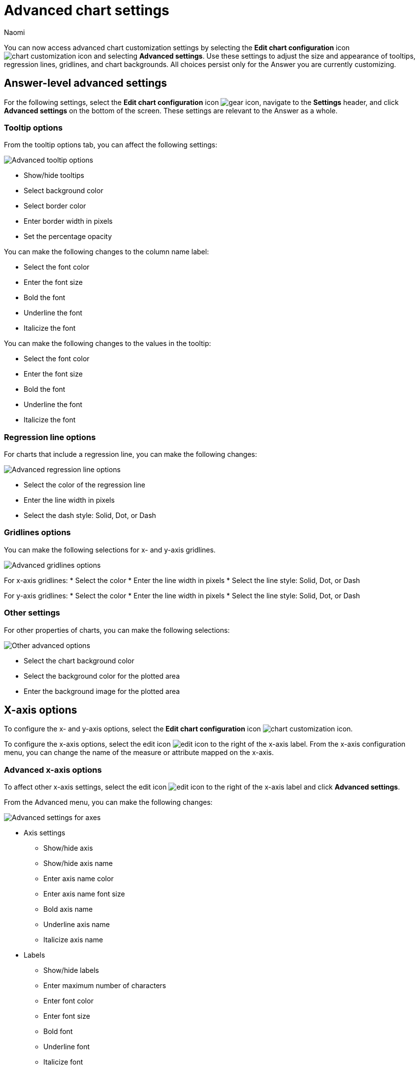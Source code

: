 = Advanced chart settings
:last_updated: 11/13/2023
:author: Naomi
:page-layout: default-cloud-early-access
:jira: SCAL-166121
:description: You can now access advanced chart customization settings by selecting the *Edit chart configuration* icon and clicking *Advanced settings*.

You can now access advanced chart customization settings by selecting the *Edit chart configuration* icon image:icon-gear-10px.png[chart customization icon] and selecting *Advanced settings*. Use these settings to adjust the size and appearance of tooltips, regression lines, gridlines, and chart backgrounds. All choices persist only for the Answer you are currently customizing.

== Answer-level advanced settings

For the following settings, select the *Edit chart configuration* icon image:icon-gear-10px.png[gear icon], navigate to the *Settings* header, and click *Advanced settings* on the bottom of the screen. These settings are relevant to the Answer as a whole.

=== Tooltip options

From the tooltip options tab, you can affect the following settings:


image:advanced-tooltip-options.png[Advanced tooltip options]


* Show/hide tooltips
* Select background color
* Select border color
* Enter border width in pixels
* Set the percentage opacity

You can make the following changes to the column name label:

* Select the font color
* Enter the font size
* Bold the font
* Underline the font
* Italicize the font

You can make the following changes to the values in the tooltip:

* Select the font color
* Enter the font size
* Bold the font
* Underline the font
* Italicize the font



=== Regression line options

For charts that include a regression line, you can make the following changes:

image:advanced-regression-line-options.png[Advanced regression line options]


* Select the color of the regression line
* Enter the line width in pixels
* Select the dash style: Solid, Dot, or Dash

=== Gridlines options

You can make the following selections for x- and y-axis gridlines.

image:advanced-gridlines-options.png[Advanced gridlines options]

For x-axis gridlines:
* Select the color
* Enter the line width in pixels
* Select the line style: Solid, Dot, or Dash

For y-axis gridlines:
* Select the color
* Enter the line width in pixels
* Select the line style: Solid, Dot, or Dash

=== Other settings

For other properties of charts, you can make the following selections:

image:advanced-options-other.png[Other advanced options]


* Select the chart background color
* Select the background color for the plotted area
* Enter the background image for the plotted area


== X-axis options

To configure the x- and y-axis options, select the *Edit chart configuration* icon image:icon-gear-10px.png[chart customization icon].

To configure the x-axis options, select the edit icon image:icon-edit-10px.png[edit icon] to the right of the x-axis label. From the x-axis configuration menu, you can change the name of the measure or attribute mapped on the x-axis.

=== Advanced x-axis options

To affect other x-axis settings, select the edit icon image:icon-edit-10px.png[edit icon] to the right of the x-axis label and click *Advanced settings*.

From the Advanced menu, you can make the following changes:

image::advanced-options-axis.png[Advanced settings for axes]

* Axis settings
** Show/hide axis
** Show/hide axis name
** Enter axis name color
** Enter axis name font size
** Bold axis name
** Underline axis name
** Italicize axis name
* Labels
** Show/hide labels
** Enter maximum number of characters
** Enter font color
** Enter font size
** Bold font
** Underline font
** Italicize font
** Enable text wrapping
* Ticks
** Show/hide ticks
** Enter tick width (px)
** Enter tick length (px)
** Enter tick color

== Y-axis options

To configure the y-axis options, select the edit icon image:icon-edit-10px.png[edit icon] to the right of the y-axis label. From the y-axis configuration menu, you can change the following settings:


* Name
* Position (left or right)
* Min values
* Max values

You can also configure the number format in the following ways:


* Category (number, percentage, or currency)
* Unit (auto, none, thousand, million, billion, or trillion)
* Negative values (-1234, 1234-, or (1234))

=== Advanced y-axis options

To affect other y-axis settings, select the edit icon image:icon-edit-10px.png[edit icon] to the right of the y-axis label and click *Advanced settings*.

From the Advanced menu, you can make the following changes:

* Axis settings
** Show/hide axis
** Show/hide axis name
** Enter axis name color
** Enter axis name font size
** Bold axis name
** Underline axis name
** Italicize axis name
* Labels
** Show/hide labels
** Enter maximum number of characters
** Enter font color
** Enter font size
** Bold font
** Underline font
** Italicize font
** Enable text wrapping
* Ticks
** Show/hide ticks
** Enter tick width (px)
** Enter tick length (px)
** Enter tick color


== Column settings
You can select the arrow icon on a column button and click *Advanced settings* to access customization options for each column.

From the advanced options, you can make the following changes to the column’s data labels:

image:advanced-options-column.png[Advanced settings for column]

* Enter background color
* Enter border color
* Enter border width (px)
* Filter operator on data labels (less than, greater than, less than or equal to, greater than or equal to, equal to)
* Filter value on data labels
* Select alignment of label (left, right, center)
* Label style:
** Label color
** Label font size
** Bold label font
** Underline label font
** Italicize label font
** Enter maximum number of characters
